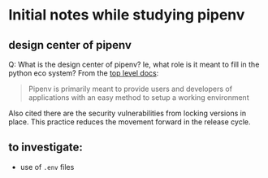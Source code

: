 * Initial notes while studying pipenv
** design center of pipenv
Q: What is the design center of pipenv?  Ie, what role is it meant to fill in the python eco system?
From the [[https://docs.pipenv.org/en/latest/][top level docs]]:
#+BEGIN_QUOTE
Pipenv is primarily meant to provide users and developers of applications with an easy method to setup a working environment
#+END_QUOTE
Also cited there are the security vulnerabilities from locking versions in place.  This practice reduces the movement forward in the release cycle.
** to investigate:
- use of ~.env~ files
